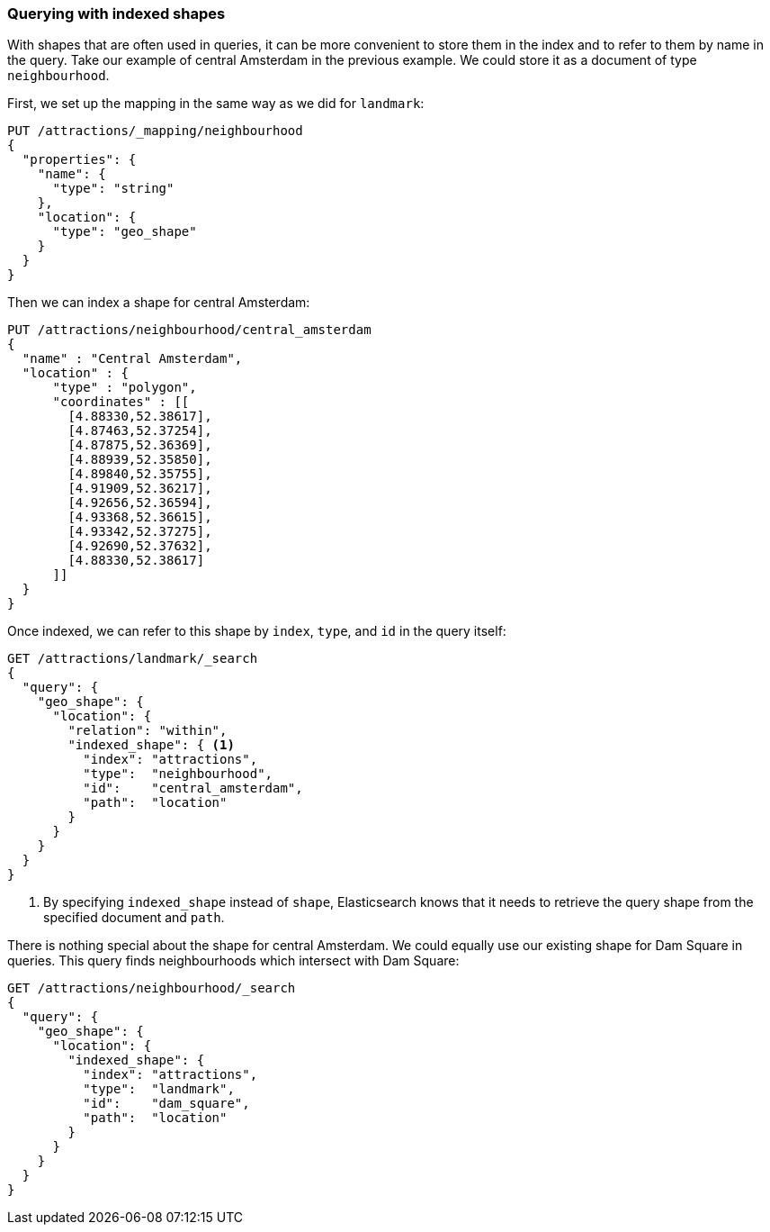 [[indexed-geo-shapes]]
=== Querying with indexed shapes

With shapes that are often used in queries, it can be more convenient to store
them in the index and to refer to them by name in the query.((("indexed shapes, querying with")))((("geo-shapes", "querying with indexed shapes")))  Take our example
of central Amsterdam in the previous example.  We could store it as a document
of type `neighbourhood`.

First, we set up the mapping in the same way as we did for `landmark`:

[source,json]
-----------------------
PUT /attractions/_mapping/neighbourhood
{
  "properties": {
    "name": {
      "type": "string"
    },
    "location": {
      "type": "geo_shape"
    }
  }
}
-----------------------

Then we can index a shape for central Amsterdam:

[source,json]
-----------------------
PUT /attractions/neighbourhood/central_amsterdam
{
  "name" : "Central Amsterdam",
  "location" : {
      "type" : "polygon",
      "coordinates" : [[
        [4.88330,52.38617],
        [4.87463,52.37254],
        [4.87875,52.36369],
        [4.88939,52.35850],
        [4.89840,52.35755],
        [4.91909,52.36217],
        [4.92656,52.36594],
        [4.93368,52.36615],
        [4.93342,52.37275],
        [4.92690,52.37632],
        [4.88330,52.38617]
      ]]
  }
}
-----------------------

Once indexed, we can refer to this shape by `index`, `type`, and `id` in the
query itself:

[source,json]
-----------------------
GET /attractions/landmark/_search
{
  "query": {
    "geo_shape": {
      "location": {
        "relation": "within",
        "indexed_shape": { <1>
          "index": "attractions",
          "type":  "neighbourhood",
          "id":    "central_amsterdam",
          "path":  "location"
        }
      }
    }
  }
}
-----------------------
<1> By specifying `indexed_shape` instead of `shape`, Elasticsearch knows that
    it needs to retrieve the query shape from the specified document and
    `path`.

There is nothing special about the shape for central Amsterdam.  We could
equally use our existing shape for Dam Square in queries.  This query finds
neighbourhoods which intersect with Dam Square:

[source,json]
-----------------------
GET /attractions/neighbourhood/_search
{
  "query": {
    "geo_shape": {
      "location": {
        "indexed_shape": {
          "index": "attractions",
          "type":  "landmark",
          "id":    "dam_square",
          "path":  "location"
        }
      }
    }
  }
}
-----------------------



